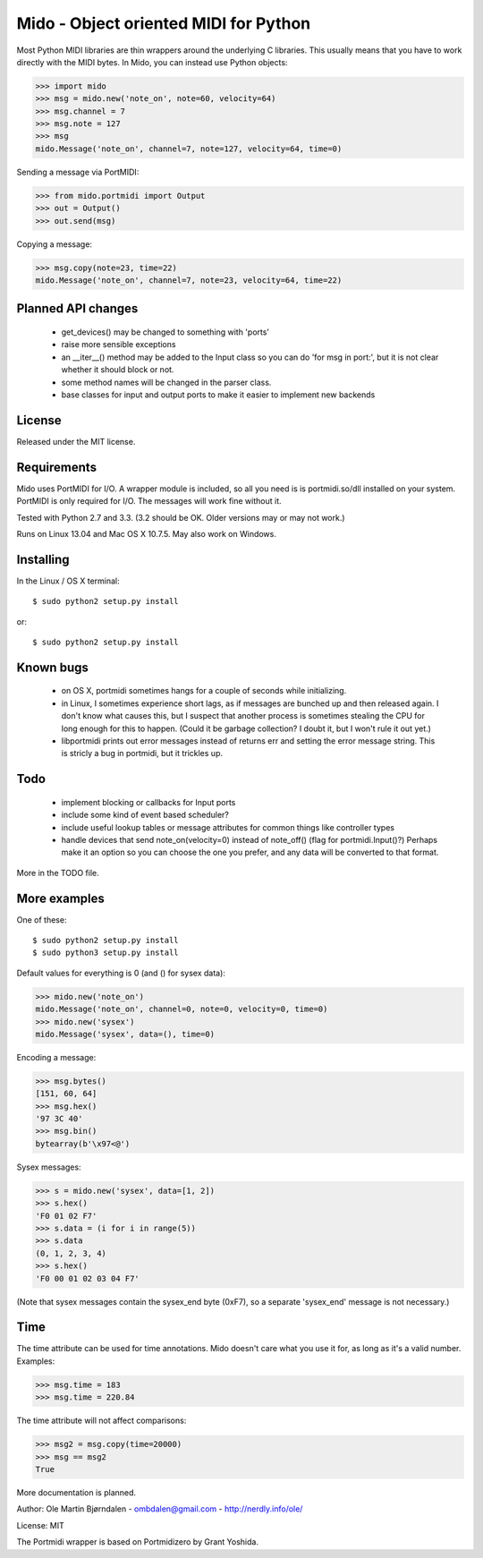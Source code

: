 Mido - Object oriented MIDI for Python
=======================================

Most Python MIDI libraries are thin wrappers around the underlying C
libraries. This usually means that you have to work directly with the
MIDI bytes. In Mido, you can instead use Python objects:

.. code:: python

    >>> import mido
    >>> msg = mido.new('note_on', note=60, velocity=64)
    >>> msg.channel = 7
    >>> msg.note = 127
    >>> msg
    mido.Message('note_on', channel=7, note=127, velocity=64, time=0)

Sending a message via PortMIDI:

.. code:: python

    >>> from mido.portmidi import Output
    >>> out = Output()
    >>> out.send(msg)

Copying a message:

.. code:: python

    >>> msg.copy(note=23, time=22)
    mido.Message('note_on', channel=7, note=23, velocity=64, time=22)


Planned API changes
--------------------

   - get_devices() may be changed to something with 'ports'
   - raise more sensible exceptions
   - an __iter__() method may be added to the Input class so
     you can do 'for msg in port:', but it is not clear whether
     it should block or not.
   - some method names will be changed in the parser class.
   - base classes for input and output ports to make it easier to
     implement new backends


License
--------

Released under the MIT license.


Requirements
-------------

Mido uses PortMIDI for I/O. A wrapper module is included, so all you
need is is portmidi.so/dll installed on your system. PortMIDI is only
required for I/O. The messages will work fine without it.

Tested with Python 2.7 and 3.3. (3.2 should be OK. Older versions may
or may not work.)

Runs on Linux 13.04 and Mac OS X 10.7.5. May also work on Windows.


Installing
-----------

In the Linux / OS X terminal::

    $ sudo python2 setup.py install

or::

    $ sudo python2 setup.py install


Known bugs
----------

  - on OS X, portmidi sometimes hangs for a couple of seconds while
    initializing.

  - in Linux, I sometimes experience short lags, as if messages
    are bunched up and then released again. I don't know what causes this,
    but I suspect that another process is sometimes stealing the CPU
    for long enough for this to happen. (Could it be garbage collection?
    I doubt it, but I won't rule it out yet.)

  - libportmidi prints out error messages instead of returns err and
    setting the error message string. This is stricly a bug in portmidi,
    but it trickles up.


Todo
-----

   - implement blocking or callbacks for Input ports

   - include some kind of event based scheduler?

   - include useful lookup tables or message attributes for common
     things like controller types

   - handle devices that send note_on(velocity=0) instead of
     note_off() (flag for portmidi.Input()?) Perhaps make it an option
     so you can choose the one you prefer, and any data will be
     converted to that format.

More in the TODO file.


More examples
--------------

One of these::

    $ sudo python2 setup.py install
    $ sudo python3 setup.py install


Default values for everything is 0 (and () for sysex data):

.. code:: python

    >>> mido.new('note_on')
    mido.Message('note_on', channel=0, note=0, velocity=0, time=0)
    >>> mido.new('sysex')
    mido.Message('sysex', data=(), time=0)

Encoding a message:

.. code:: python

    >>> msg.bytes()
    [151, 60, 64]
    >>> msg.hex()
    '97 3C 40'
    >>> msg.bin()
    bytearray(b'\x97<@')

Sysex messages:

.. code:: python

    >>> s = mido.new('sysex', data=[1, 2])
    >>> s.hex()
    'F0 01 02 F7'
    >>> s.data = (i for i in range(5))
    >>> s.data
    (0, 1, 2, 3, 4)
    >>> s.hex()
    'F0 00 01 02 03 04 F7'

(Note that sysex messages contain the sysex_end byte (0xF7), so a
separate 'sysex_end' message is not necessary.)


Time
-----

The time attribute can be used for time annotations. Mido doesn't care
what you use it for, as long as it's a valid number. Examples:

.. code:: python

    >>> msg.time = 183
    >>> msg.time = 220.84

The time attribute will not affect comparisons:

.. code:: python

    >>> msg2 = msg.copy(time=20000)
    >>> msg == msg2
    True

More documentation is planned.


Author: Ole Martin Bjørndalen - ombdalen@gmail.com - http://nerdly.info/ole/

License: MIT

The Portmidi wrapper is based on Portmidizero by Grant Yoshida.
